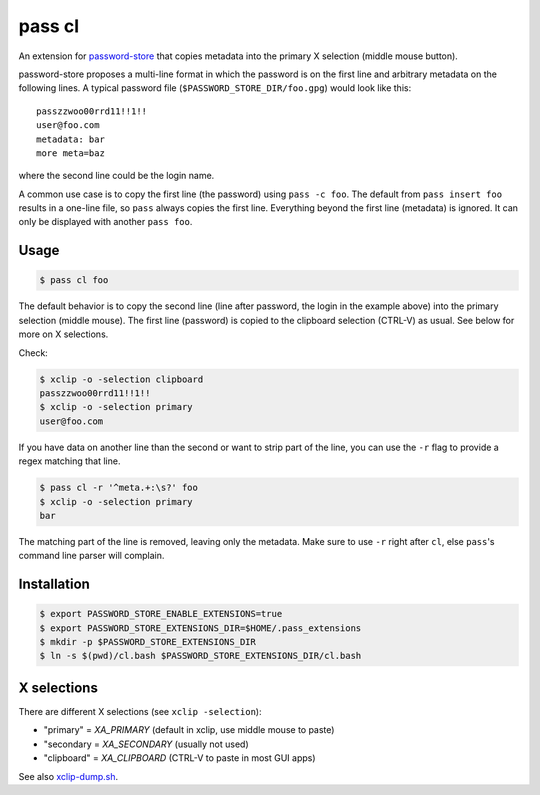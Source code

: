 pass cl
=======

An extension for `password-store <https://www.passwordstore.org>`_ that copies
metadata into the primary X selection (middle mouse button).

password-store proposes a multi-line format in which the password is on the
first line and arbitrary metadata on the following lines. A typical password
file (``$PASSWORD_STORE_DIR/foo.gpg``) would look like this:

::

    passzzwoo00rrd11!!1!!
    user@foo.com
    metadata: bar
    more meta=baz

where the second line could be the login name.

A common use case is to copy the first line (the password) using ``pass -c
foo``. The default from ``pass insert foo`` results in a one-line
file, so ``pass`` always copies the first line. Everything beyond the first
line (metadata) is ignored. It can only be displayed with another ``pass foo``.

Usage
-----

.. code-block:: sh

    $ pass cl foo

The default behavior is to copy the second line (line after password, the login
in the example above) into the primary selection (middle mouse). The first line
(password) is copied to the clipboard selection (CTRL-V) as usual. See below
for more on X selections.

Check:

.. code-block:: sh

    $ xclip -o -selection clipboard
    passzzwoo00rrd11!!1!!
    $ xclip -o -selection primary
    user@foo.com

If you have data on another line than the second or want to strip part of the
line, you can use the ``-r`` flag to provide a regex matching that line.

.. code-block:: sh

    $ pass cl -r '^meta.+:\s?' foo
    $ xclip -o -selection primary
    bar

The matching part of the line is removed, leaving only the metadata. Make sure
to use ``-r`` right after ``cl``, else ``pass``'s command line parser will
complain.

Installation
------------

.. code-block:: sh

    $ export PASSWORD_STORE_ENABLE_EXTENSIONS=true
    $ export PASSWORD_STORE_EXTENSIONS_DIR=$HOME/.pass_extensions
    $ mkdir -p $PASSWORD_STORE_EXTENSIONS_DIR
    $ ln -s $(pwd)/cl.bash $PASSWORD_STORE_EXTENSIONS_DIR/cl.bash


X selections
------------

There are different X selections (see ``xclip -selection``):

* "primary" = `XA_PRIMARY` (default in xclip, use middle mouse to paste)
* "secondary = `XA_SECONDARY` (usually not used)
* "clipboard" = `XA_CLIPBOARD` (CTRL-V to paste in most GUI apps)

See also `xclip-dump.sh <https://github.com/elcorto/shelltools/blob/master/bin/xclip-dump.sh>`_.
